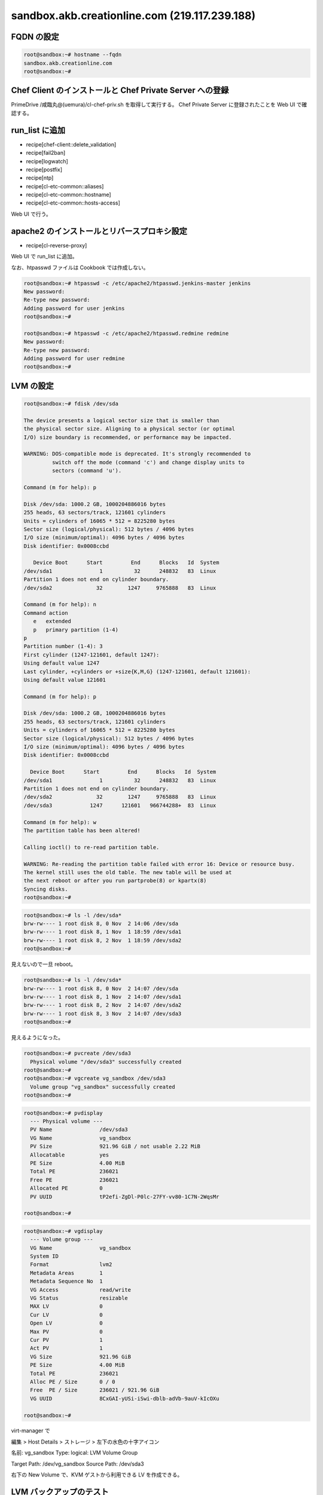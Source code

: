 sandbox.akb.creationline.com (219.117.239.188)
==============================================

FQDN の設定
-----------

.. code-block:: console

 root@sandbox:~# hostname --fqdn
 sandbox.akb.creationline.com
 root@sandbox:~# 

Chef Client のインストールと Chef Private Server への登録
---------------------------------------------------------

PrimeDrive /咸臨丸@(uemura)/cl-chef-priv.sh を取得して実行する。
Chef Private Server に登録されたことを Web UI で確認する。

run_list に追加
---------------

- recipe[chef-client::delete_validation]
- recipe[fail2ban]
- recipe[logwatch]
- recipe[postfix]
- recipe[ntp]
- recipe[cl-etc-common::aliases]
- recipe[cl-etc-common::hostname]
- recipe[cl-etc-common::hosts-access]

Web UI で行う。

apache2 のインストールとリバースプロキシ設定
--------------------------------------------

- recipe[cl-reverse-proxy]

Web UI で run_list に追加。

なお、htpasswd ファイルは Cookbook では作成しない。

.. code-block:: console

 root@sandbox:~# htpasswd -c /etc/apache2/htpasswd.jenkins-master jenkins
 New password: 
 Re-type new password: 
 Adding password for user jenkins
 root@sandbox:~#

 root@sandbox:~# htpasswd -c /etc/apache2/htpasswd.redmine redmine
 New password: 
 Re-type new password: 
 Adding password for user redmine
 root@sandbox:~# 

LVM の設定
----------

.. code-block:: console

 root@sandbox:~# fdisk /dev/sda
 
 The device presents a logical sector size that is smaller than
 the physical sector size. Aligning to a physical sector (or optimal
 I/O) size boundary is recommended, or performance may be impacted.
 
 WARNING: DOS-compatible mode is deprecated. It's strongly recommended to
          switch off the mode (command 'c') and change display units to
          sectors (command 'u').
 
 Command (m for help): p
 
 Disk /dev/sda: 1000.2 GB, 1000204886016 bytes
 255 heads, 63 sectors/track, 121601 cylinders
 Units = cylinders of 16065 * 512 = 8225280 bytes
 Sector size (logical/physical): 512 bytes / 4096 bytes
 I/O size (minimum/optimal): 4096 bytes / 4096 bytes
 Disk identifier: 0x0008ccbd
 
    Device Boot      Start         End      Blocks   Id  System
 /dev/sda1               1          32      248832   83  Linux
 Partition 1 does not end on cylinder boundary.
 /dev/sda2              32        1247     9765888   83  Linux
 
 Command (m for help): n
 Command action
    e   extended
    p   primary partition (1-4)
 p
 Partition number (1-4): 3
 First cylinder (1247-121601, default 1247): 
 Using default value 1247
 Last cylinder, +cylinders or +size{K,M,G} (1247-121601, default 121601): 
 Using default value 121601
 
 Command (m for help): p
 
 Disk /dev/sda: 1000.2 GB, 1000204886016 bytes
 255 heads, 63 sectors/track, 121601 cylinders
 Units = cylinders of 16065 * 512 = 8225280 bytes
 Sector size (logical/physical): 512 bytes / 4096 bytes
 I/O size (minimum/optimal): 4096 bytes / 4096 bytes
 Disk identifier: 0x0008ccbd
 
   Device Boot      Start         End      Blocks   Id  System
 /dev/sda1               1          32      248832   83  Linux
 Partition 1 does not end on cylinder boundary.
 /dev/sda2              32        1247     9765888   83  Linux
 /dev/sda3            1247      121601   966744288+  83  Linux
 
 Command (m for help): w
 The partition table has been altered!
  
 Calling ioctl() to re-read partition table.
 
 WARNING: Re-reading the partition table failed with error 16: Device or resource busy.
 The kernel still uses the old table. The new table will be used at
 the next reboot or after you run partprobe(8) or kpartx(8)
 Syncing disks.
 root@sandbox:~#

.. code-block:: console

 root@sandbox:~# ls -l /dev/sda*
 brw-rw---- 1 root disk 8, 0 Nov  2 14:06 /dev/sda
 brw-rw---- 1 root disk 8, 1 Nov  1 18:59 /dev/sda1
 brw-rw---- 1 root disk 8, 2 Nov  1 18:59 /dev/sda2
 root@sandbox:~# 

見えないので一旦 reboot。

.. code-block:: console

 root@sandbox:~# ls -l /dev/sda*
 brw-rw---- 1 root disk 8, 0 Nov  2 14:07 /dev/sda
 brw-rw---- 1 root disk 8, 1 Nov  2 14:07 /dev/sda1
 brw-rw---- 1 root disk 8, 2 Nov  2 14:07 /dev/sda2
 brw-rw---- 1 root disk 8, 3 Nov  2 14:07 /dev/sda3
 root@sandbox:~# 

見えるようになった。

.. code-block:: console
 
 root@sandbox:~# pvcreate /dev/sda3
   Physical volume "/dev/sda3" successfully created
 root@sandbox:~# 
 root@sandbox:~# vgcreate vg_sandbox /dev/sda3
   Volume group "vg_sandbox" successfully created
 root@sandbox:~# 

.. code-block:: console

 root@sandbox:~# pvdisplay 
   --- Physical volume ---
   PV Name               /dev/sda3
   VG Name               vg_sandbox
   PV Size               921.96 GiB / not usable 2.22 MiB
   Allocatable           yes 
   PE Size               4.00 MiB
   Total PE              236021
   Free PE               236021
   Allocated PE          0
   PV UUID               tP2efi-ZgDl-P0lc-27FY-vv80-1C7N-2WqsMr
    
 root@sandbox:~# 

.. code-block:: console

 root@sandbox:~# vgdisplay 
   --- Volume group ---
   VG Name               vg_sandbox
   System ID             
   Format                lvm2
   Metadata Areas        1
   Metadata Sequence No  1
   VG Access             read/write
   VG Status             resizable
   MAX LV                0
   Cur LV                0
   Open LV               0
   Max PV                0
   Cur PV                1
   Act PV                1
   VG Size               921.96 GiB
   PE Size               4.00 MiB
   Total PE              236021
   Alloc PE / Size       0 / 0   
   Free  PE / Size       236021 / 921.96 GiB
   VG UUID               8CxGAI-yUSi-iSwi-dblb-adVb-9auV-kIcOXu
    
 root@sandbox:~#

virt-manager で

編集 > Host Details > ストレージ > 左下の水色の十字アイコン

名前: vg_sandbox
Type: logical: LVM Volume Group

Target Path: /dev/vg_sandbox
Source Path: /dev/sda3

右下の New Volume で、KVM ゲストから利用できる LV を作成できる。

LVM バックアップのテスト
------------------------

バックアップ HDD にパーティション作成。

.. code-block:: console

 root@sandbox:~# fdisk /dev/sdb
	:
 root@sandbox:~# fdisk -l /dev/sdb
 
 Disk /dev/sdb: 2000.4 GB, 2000398934016 bytes
 81 heads, 63 sectors/track, 765633 cylinders, total 3907029168 sectors
 Units = sectors of 1 * 512 = 512 bytes
 Sector size (logical/physical): 512 bytes / 4096 bytes
 I/O size (minimum/optimal): 4096 bytes / 4096 bytes
 Disk identifier: 0x3814e741
 
    Device Boot      Start         End      Blocks   Id  System
 /dev/sdb1            2048  3907029167  1953513560   83  Linux
 root@sandbox:~# 

バックアップパーティションにファイルシステム作成。

.. code-block:: console

 root@sandbox:~# mkfs.ext4 -m0 /dev/sdb1 
	:
 root@sandbox:~#
 
バックアップファイルシステムを mount。

.. code-block:: console

 root@sandbox:~# mkdir /backup
 root@sandbox:~# 
 
 root@sandbox:~# cp -a /etc/fstab /etc/fstab.2012-1127
 root@sandbox:~# vi /etc/fstab
 root@sandbox:~# diff -u /etc/fstab.2012-1127 /etc/fstab
 --- /etc/fstab.2012-1127	2012-11-01 18:02:10.000000000 +0900
 +++ /etc/fstab	2012-11-27 13:18:31.000000000 +0900
 @@ -11,3 +11,7 @@
  # /boot was on /dev/sda1 during installation
  UUID=fd36e6b3-e3b6-4698-9d97-af60bd25ba33 /boot           ext3    defaults        0       2
  /dev/scd0       /media/cdrom0   udf,iso9660 user,noauto     0       0
 +
 +# 2012/11/27 d-higuchi add
 +/dev/sdb1 /backup ext4 defaults,relatime 0 0
 +#
 root@sandbox:~# 

 root@sandbox:~# mount /backup/
 root@sandbox:~# 

 root@sandbox:~# df -h /backup 
 Filesystem      Size  Used Avail Use% Mounted on
 /dev/sdb1       1.9T   28G  1.8T   2% /backup
 root@sandbox:~# 

スナップショットの作成。

.. code-block:: console

 root@sandbox:~# lvcreate -s -L 10G -n jenkins-master_snapshot /dev/vg_sandbox/jenkins-master
 File descriptor 3 (/usr/share/bash-completion/completions) leaked on lvcreate invocation. Parent PID 7397: -su
   Logical volume "jenkins-master_snapshot" created
 root@sandbox:~# 

パーティションのマッピング。

.. code-block:: console

 root@sandbox:~# kpartx -av /dev/vg_sandbox/jenkins-master_snapshot 
 add map vg_sandbox-jenkins--master_snapshot1 (254:5): 0 497664 linear /dev/vg_sandbox/jenkins-master_snapshot 2048
 add map vg_sandbox-jenkins--master_snapshot2 (254:6): 0 19978240 linear /dev/vg_sandbox/jenkins-master_snapshot 499712
 root@sandbox:~# 

マウント。

.. code-block:: console

 root@sandbox:~# mount -o ro /dev/mapper/vg_sandbox-jenkins--master_snapshot2 /mnt
 root@sandbox:~# 

バックアップ。

.. code-block:: console

 root@sandbox:~# rsync -av --delete /mnt/ /backup/jenkins-master
	:
	:
	:
 sent 4698592884 bytes  received 2370443 bytes  23802345.96 bytes/sec
 total size is 4689811894  speedup is 1.00
 root@sandbox:~# 

アンマウント + アンマッピング + スナップショット削除。

.. code-block:: console

 root@sandbox:~# umount /mnt 
 root@sandbox:~# 

 root@sandbox:~# kpartx -d /dev/vg_sandbox/jenkins-master_snapshot
 root@sandbox:~# 

 root@sandbox:~# lvremove -vf /dev/vg_sandbox/jenkins-master_snapshot 
 File descriptor 3 (/usr/share/bash-completion/completions) leaked on lvremove invocation. Parent PID 7397: -su
    Using logical volume(s) on command line
    Archiving volume group "vg_sandbox" metadata (seqno 10).
    Removing snapshot jenkins-master_snapshot
    Found volume group "vg_sandbox"
    Found volume group "vg_sandbox"
    Loading vg_sandbox-jenkins--master table (254:0)
    Loading vg_sandbox-jenkins--master_snapshot table (254:2)
  /sbin/dmeventd: stat failed: No such file or directory
    vg_sandbox/snapshot0 already not monitored.
    Suspending vg_sandbox-jenkins--master (254:0) with device flush
    Suspending vg_sandbox-jenkins--master_snapshot (254:2) with device flush
    Suspending vg_sandbox-jenkins--master-real (254:3) with device flush
    Suspending vg_sandbox-jenkins--master_snapshot-cow (254:4) with device flush
    Found volume group "vg_sandbox"
    Resuming vg_sandbox-jenkins--master_snapshot-cow (254:4)
    Resuming vg_sandbox-jenkins--master-real (254:3)
    Resuming vg_sandbox-jenkins--master_snapshot (254:2)
    Removing vg_sandbox-jenkins--master_snapshot-cow (254:4)
    Found volume group "vg_sandbox"
    Resuming vg_sandbox-jenkins--master (254:0)
    Removing vg_sandbox-jenkins--master-real (254:3)
    Found volume group "vg_sandbox"
    Removing vg_sandbox-jenkins--master_snapshot (254:2)
    Releasing logical volume "jenkins-master_snapshot"
    Creating volume group backup "/etc/lvm/backup/vg_sandbox" (seqno 12).
  Logical volume "jenkins-master_snapshot" successfully removed
 root@sandbox:~# 

LVM バックアップの実設定
------------------------

.. code-block:: console

 root@sandbox:~# vi /etc/cron.daily/lvm-backup
 #!/bin/sh

 # 2012/11/27 d-higuchi

 TARGET="jenkins-master redmine"

 for i in $TARGET;do
	echo
	echo "----- BEGIN ${i} -----"
	echo

	# create snapshot
	lvcreate -s -L 10G -n ${i}_snapshot /dev/vg_sandbox/${i} || exit 1
	# mapping
	kpartx -av /dev/vg_sandbox/${i}_snapshot || exit 1
	# make mount point
	mkdir -p /snapshot/${i}
	# mount
	j=`echo "${i}" | sed -e 's/-/--/'`
	mount -o ro /dev/mapper/vg_sandbox-${j}_snapshot2 /snapshot/${i} || exit 1
	# backup
	rsync -av --delete /snapshot/${i}/ /backup/${i}
	# umount
	umount /snapshot/${i}
	# unmapping
	kpartx -d /dev/vg_sandbox/${i}_snapshot
	# remove snapshot
	lvremove -f /dev/vg_sandbox/${i}_snapshot

	echo
	echo "----- END ${i} -----"
	echo
 done

 exit 0

 # [EOF]
 root@sandbox:~# 

..
 [EOF]

